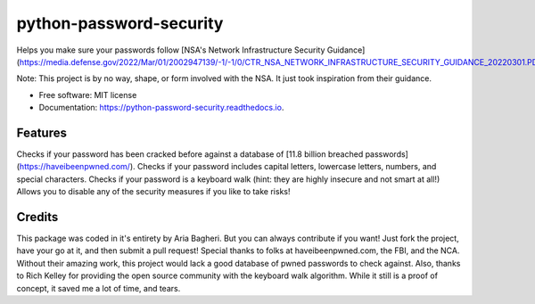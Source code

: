 ========================
python-password-security
========================


.. image:: https://img.shields.io/pypi/v/python_password_security.svg
        :target: https://pypi.python.org/pypi/python_password_security


Helps you make sure your passwords follow [NSA's Network Infrastructure Security Guidance](https://media.defense.gov/2022/Mar/01/2002947139/-1/-1/0/CTR_NSA_NETWORK_INFRASTRUCTURE_SECURITY_GUIDANCE_20220301.PDF)

Note: This project is by no way, shape, or form involved with the NSA. It just took inspiration from their guidance.


* Free software: MIT license
* Documentation: https://python-password-security.readthedocs.io.


Features
--------

Checks if your password has been cracked before against a database of [11.8 billion breached passwords](https://haveibeenpwned.com/).
Checks if your password includes capital letters, lowercase letters, numbers, and special characters.
Checks if your password is a keyboard walk (hint: they are highly insecure and not smart at all!)
Allows you to disable any of the security measures if you like to take risks!

Credits
-------
This package was coded in it\'s entirety by Aria Bagheri. But you can always contribute if you want! Just fork the project, have your go at it, and then submit a pull request!
Special thanks to folks at haveibeenpwned.com, the FBI, and the NCA. Without their amazing work, this project would lack a good database of pwned passwords to check against.
Also, thanks to Rich Kelley for providing the open source community with the keyboard walk algorithm. While it still is a proof of concept, it saved me a lot of time, and tears.
